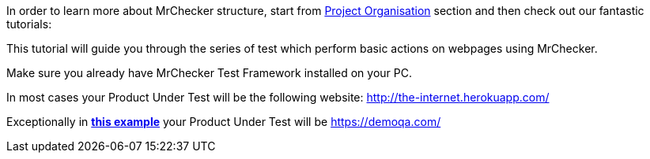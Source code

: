 In order to learn more about MrChecker structure, start from link:../../Project-Organization.asciidoc[Project Organisation] section and then check out our fantastic tutorials:

This tutorial will guide you through the series of test which perform basic actions on webpages using MrChecker.

Make sure you already have MrChecker Test Framework installed on your PC.

In most cases your Product Under Test will be the following website: http://the-internet.herokuapp.com/

Exceptionally in link:Example-17-Multiple-Windows.asciidoc[*this example*] your Product Under Test will be https://demoqa.com/